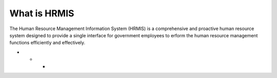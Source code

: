 What is HRMIS
====================

The Human Resource Management Information System (HRMIS) is a comprehensive and proactive human resource system designed to provide a single interface for government employees to erform the human resource management functions efficiently and effectively.


- - -

